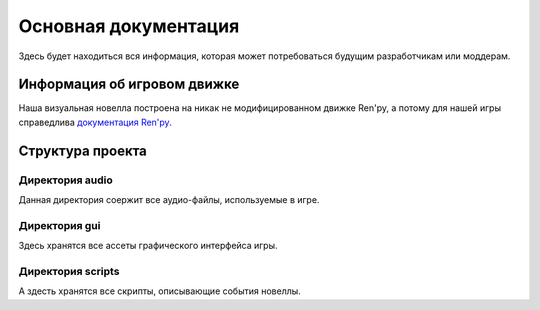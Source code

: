 .. _documentation:

Основная документация
=====================

Здесь будет находиться вся информация, которая может потребоваться будущим разработчикам или моддерам.

----------------------------
Информация об игровом движке
----------------------------

Наша визуальная новелла построена на никак не модифицированном движке Ren'py, а потому для нашей игры справедлива `документация Ren'py <https://www.renpy.org/doc/html/>`_.

-----------------
Структура проекта
-----------------

Директория audio
~~~~~~~~~~~~~~~~

Данная директория соержит все аудио-файлы, используемые в игре. 

Директория gui
~~~~~~~~~~~~~~

Здесь хранятся все ассеты графического интерфейса игры.

Директория scripts
~~~~~~~~~~~~~~~~~~

А здесть хранятся все скрипты, описывающие события новеллы.
